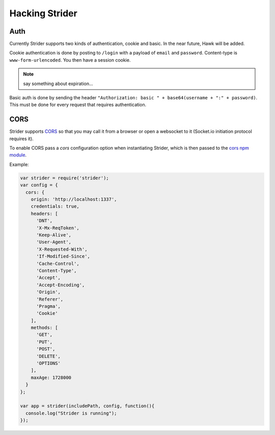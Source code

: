 Hacking Strider
===============

Auth
----

Currently Strider supports two kinds of authentication, cookie and basic. In
the near future, Hawk will be added.

Cookie authentication is done by posting to ``/login`` with a payload of
``email`` and ``password``. Content-type is ``www-form-urlencoded``. You then
have a session cookie.

.. note:: say something about expiration...

Basic auth is done by sending the header ``"Authorization: basic " +
base64(username + ":" + password)``. This must be done for every request that
requires authentication.


CORS
----

Strider supports `CORS <http://en.wikipedia.org/wiki/Cross-origin_resource_sharing>`_ so that you may call it from a browser or open a websocket to it (Socket.io initiation protocol requires it).

To enable CORS pass a `cors` configuration option when instantiating Strider, which is then passed to the `cors npm module <https://npmjs.org/package/cors>`_.

Example:

.. code:: javascript

  var strider = require('strider');
  var config = {
    cors: {
      origin: 'http://localhost:1337',
      credentials: true,
      headers: [
        'DNT',
        'X-Mx-ReqToken',
        'Keep-Alive',
        'User-Agent',
        'X-Requested-With',
        'If-Modified-Since',
        'Cache-Control',
        'Content-Type',
        'Accept',
        'Accept-Encoding',
        'Origin',
        'Referer',
        'Pragma',
        'Cookie'
      ],
      methods: [
        'GET',
        'PUT',
        'POST',
        'DELETE',
        'OPTIONS'
      ],
      maxAge: 1728000
    }
  };
  
  var app = strider(includePath, config, function(){
    console.log("Strider is running");
  });
